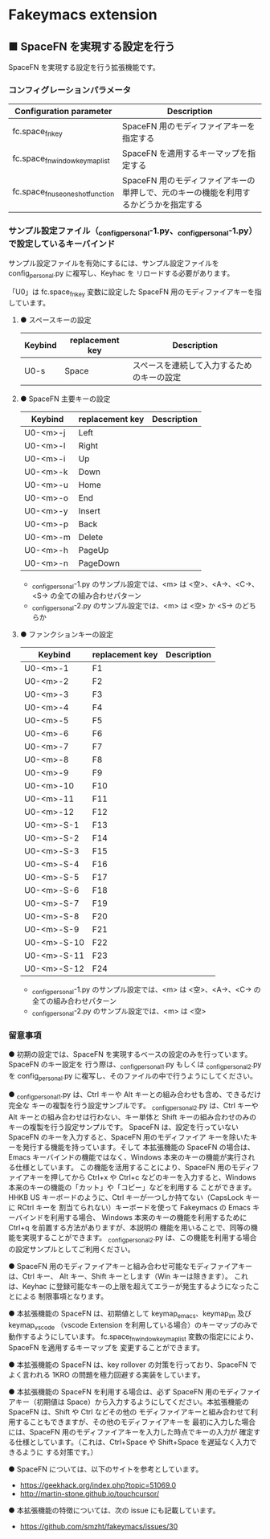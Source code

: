 #+STARTUP: showall indent

* Fakeymacs extension

** ■ SpaceFN を実現する設定を行う

SpaceFN を実現する設定を行う拡張機能です。

*** コンフィグレーションパラメータ

|----------------------------------+----------------------------------------------------------------------------------------------------|
| Configuration parameter          | Description                                                                                        |
|----------------------------------+----------------------------------------------------------------------------------------------------|
| fc.space_fn_key                  | SpaceFN 用のモディファイアキーを指定する                                                           |
| fc.space_fn_window_keymap_list   | SpaceFN を適用するキーマップを指定する                                                             |
| fc.space_fn_use_oneshot_function | SpaceFN 用のモディファイアキーの単押しで、元のキーの機能を利用するかどうかを指定する               |
|----------------------------------+----------------------------------------------------------------------------------------------------|

*** サンプル設定ファイル（_config_personal-1.py、_config_personal-1.py）で設定しているキーバインド

サンプル設定ファイルを有効にするには、サンプル設定ファイルを config_personal.py に複写し、Keyhac を
リロードする必要があります。

「U0」は fc.space_fn_key 変数に設定した SpaceFN 用のモディファイアキーを指しています。

**** ● スペースキーの設定

|---------+-----------------+--------------------------------------------|
| Keybind | replacement key | Description                                |
|---------+-----------------+--------------------------------------------|
| U0-s    | Space           | スペースを連続して入力するためのキーの設定 |
|---------+-----------------+--------------------------------------------|

**** ● SpaceFN 主要キーの設定

|----------+-----------------+-------------|
| Keybind  | replacement key | Description |
|----------+-----------------+-------------|
| U0-<m>-j | Left            |             |
| U0-<m>-l | Right           |             |
| U0-<m>-i | Up              |             |
| U0-<m>-k | Down            |             |
| U0-<m>-u | Home            |             |
| U0-<m>-o | End             |             |
| U0-<m>-y | Insert          |             |
| U0-<m>-p | Back            |             |
| U0-<m>-m | Delete          |             |
| U0-<m>-h | PageUp          |             |
| U0-<m>-n | PageDown        |             |
|----------+-----------------+-------------|

- _config_personal-1.py のサンプル設定では、<m> は <空>、<A->、<C->、<S-> の全ての組み合わせパターン
- _config_personal-2.py のサンプル設定では、<m> は <空> か <S-> のどちらか

**** ● ファンクションキーの設定

|-------------+-----------------+-------------|
| Keybind     | replacement key | Description |
|-------------+-----------------+-------------|
| U0-<m>-1    | F1              |             |
| U0-<m>-2    | F2              |             |
| U0-<m>-3    | F3              |             |
| U0-<m>-4    | F4              |             |
| U0-<m>-5    | F5              |             |
| U0-<m>-6    | F6              |             |
| U0-<m>-7    | F7              |             |
| U0-<m>-8    | F8              |             |
| U0-<m>-9    | F9              |             |
| U0-<m>-10   | F10             |             |
| U0-<m>-11   | F11             |             |
| U0-<m>-12   | F12             |             |
| U0-<m>-S-1  | F13             |             |
| U0-<m>-S-2  | F14             |             |
| U0-<m>-S-3  | F15             |             |
| U0-<m>-S-4  | F16             |             |
| U0-<m>-S-5  | F17             |             |
| U0-<m>-S-6  | F18             |             |
| U0-<m>-S-7  | F19             |             |
| U0-<m>-S-8  | F20             |             |
| U0-<m>-S-9  | F21             |             |
| U0-<m>-S-10 | F22             |             |
| U0-<m>-S-11 | F23             |             |
| U0-<m>-S-12 | F24             |             |
|-------------+-----------------+-------------|

- _config_personal-1.py のサンプル設定では、<m> は <空>、<A->、<C-> の全ての組み合わせパターン
- _config_personal-2.py のサンプル設定では、<m> は <空>

*** 留意事項

● 初期の設定では、SpaceFN を実現するベースの設定のみを行っています。SpaceFN のキー設定を
行う際は、_config_personal_1.py もしくは _config_personal_2.py を config_personal.py
に複写し、そのファイルの中で行うようにしてください。

● _config_personal_1.py は、Ctrl キーや Alt キーとの組み合わせも含め、できるだけ完全な
キーの複製を行う設定サンプルです。
_config_personal_2.py は、Ctrl キーや Alt キーとの組み合わせは行わない、キー単体と Shift
キーの組み合わせのみのキーの複製を行う設定サンプルです。
SpaceFN は、設定を行っていない SpaceFN のキーを入力すると、SpaceFN 用のモディファイア
キーを除いたキーを発行する機能を持っています。そして 本拡張機能の SpaceFN の場合は、
Emacs キーバインドの機能ではなく、Windows 本来のキーの機能が実行される仕様としています。
この機能を活用することにより、SpaceFN 用のモディファイアキーを押してから Ctrl+x や Ctrl+c
などのキーを入力すると、Windows 本来のキーの機能の「カット」や「コピー」などを利用する
ことができます。
HHKB US キーボードのように、Ctrl キーが一つしか持てない（CapsLock キーに RCtrl キーを
割当てられない）キーボードを使って Fakeymacs の Emacs キーバインドを利用する場合、
Windows 本来のキーの機能を利用するために Ctrl+q を前置する方法がありますが、本説明の
機能を用いることで、同等の機能を実現することができます。
_config_personal_2.py は、この機能を利用する場合の設定サンプルとしてご利用ください。

● SpaceFN 用のモディファイアキーと組み合わせ可能なモディファイアキーは、Ctrl キー、
Alt キー、Shift キーとします（Win キーは除きます）。
これは、Keyhac に登録可能なキーの上限を超えてエラーが発生するようになったことによる
制限事項となります。

● 本拡張機能の SpaceFN は、初期値として keymap_emacs、keymap_im 及び keymap_vscode
（vscode Extension を利用している場合）のキーマップのみで動作するようにしています。
fc.space_fn_window_keymap_list 変数の指定ににより、SpaceFN を適用するキーマップを
変更することができます。

● 本拡張機能の SpaceFN は、key rollover の対策を行っており、SpaceFN でよく言われる
1KRO の問題を極力回避する実装をしています。

● 本拡張機能の SpaceFN を利用する場合は、必ず SpaceFN 用のモディファイアキー（初期値は
Space）から入力するようにしてください。本拡張機能の SpaceFN は、Shift や Ctrl などその他の
モディファイアキーと組み合わせて利用することもできますが、その他のモディファイアキーを
最初に入力した場合には、SpaceFN 用のモディファイアキーを入力した時点でキーの入力が
確定する仕様としています。（これは、Ctrl+Space や Shift+Space を遅延なく入力できるように
する対策です。）

● SpaceFN については、以下のサイトを参考としています。

- https://geekhack.org/index.php?topic=51069.0
- http://martin-stone.github.io/touchcursor/

● 本拡張機能の特徴については、次の issue にも記載しています。

- https://github.com/smzht/fakeymacs/issues/30

